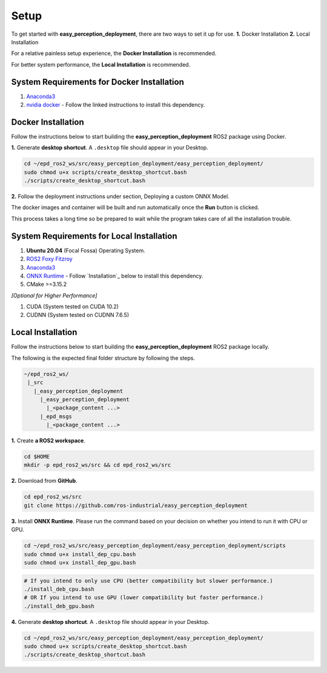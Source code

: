 .. _guide_setup:

Setup
=====

To get started with **easy_perception_deployment**, there are two ways to set it up for use.
**1.** Docker Installation
**2.** Local Installation

For a relative painless setup experience, the **Docker Installation** is recommended.

For better system performance, the **Local Installation** is recommended.

System Requirements for Docker Installation
+++++++++++++++++++++++++++++++++++++++++++
1. `Anaconda3 <https://docs.anaconda.com/anaconda/install/>`_
2. `nvidia docker <https://docs.nvidia.com/datacenter/cloud-native/container-toolkit/install-guide.html#installing-on-ubuntu-and-debian>`_ - Follow the linked instructions to install this dependency.


Docker Installation
+++++++++++++++++++
Follow the instructions below to start building the **easy_perception_deployment**
ROS2 package using Docker.

**1.** Generate **desktop shortcut**. A ``.desktop`` file should appear in your Desktop.

.. code-block:: bash

   cd ~/epd_ros2_ws/src/easy_perception_deployment/easy_perception_deployment/
   sudo chmod u+x scripts/create_desktop_shortcut.bash
   ./scripts/create_desktop_shortcut.bash

**2.** Follow the deployment instructions under section, Deploying a custom ONNX Model.

The docker images and container will be built and run automatically once the **Run** button is clicked.

This process takes a long time so be prepared to wait while the program takes care of all the installation trouble.

System Requirements for Local Installation
++++++++++++++++++++++++++++++++++++++++++
1. **Ubuntu 20.04** (Focal Fossa) Operating System.
2. `ROS2 Foxy Fitzroy <https://index.ros.org/doc/ros2/Installation/Foxy/>`_
3. `Anaconda3 <https://docs.anaconda.com/anaconda/install/>`_
4. `ONNX Runtime <https://microsoft.github.io/onnxruntime/>`_ - Follow `Installation`_ below to install this dependency.
5. CMake >=3.15.2


*[Optional for Higher Performance]*

1. CUDA (System tested on CUDA 10.2)
2. CUDNN (System tested on CUDNN 7.6.5)


Local Installation
++++++++++++++++++
Follow the instructions below to start building the **easy_perception_deployment**
ROS2 package locally.

The following is the expected final folder structure by following the steps.

.. code-block:: bash

   ~/epd_ros2_ws/
    |_src
      |_easy_perception_deployment
        |_easy_perception_deployment
          |_<package_content ...>
        |_epd_msgs
          |_<package_content ...>

**1.** Create **a ROS2 workspace**.

.. code-block:: bash

   cd $HOME
   mkdir -p epd_ros2_ws/src && cd epd_ros2_ws/src

**2.** Download from **GitHub**.

.. code-block:: bash

   cd epd_ros2_ws/src
   git clone https://github.com/ros-industrial/easy_perception_deployment

**3.** Install **ONNX Runtime**. Please run the command based on your decision on whether you
intend to run it with CPU or GPU.

.. code-block:: bash

   cd ~/epd_ros2_ws/src/easy_perception_deployment/easy_perception_deployment/scripts
   sudo chmod u+x install_dep_cpu.bash
   sudo chmod u+x install_dep_gpu.bash

.. code-block:: bash

   # If you intend to only use CPU (better compatibility but slower performance.)
   ./install_deb_cpu.bash
   # OR If you intend to use GPU (lower compatibility but faster performance.)
   ./install_deb_gpu.bash

**4.** Generate **desktop shortcut**. A ``.desktop`` file should appear in your Desktop.

.. code-block:: bash

   cd ~/epd_ros2_ws/src/easy_perception_deployment/easy_perception_deployment/
   sudo chmod u+x scripts/create_desktop_shortcut.bash
   ./scripts/create_desktop_shortcut.bash
